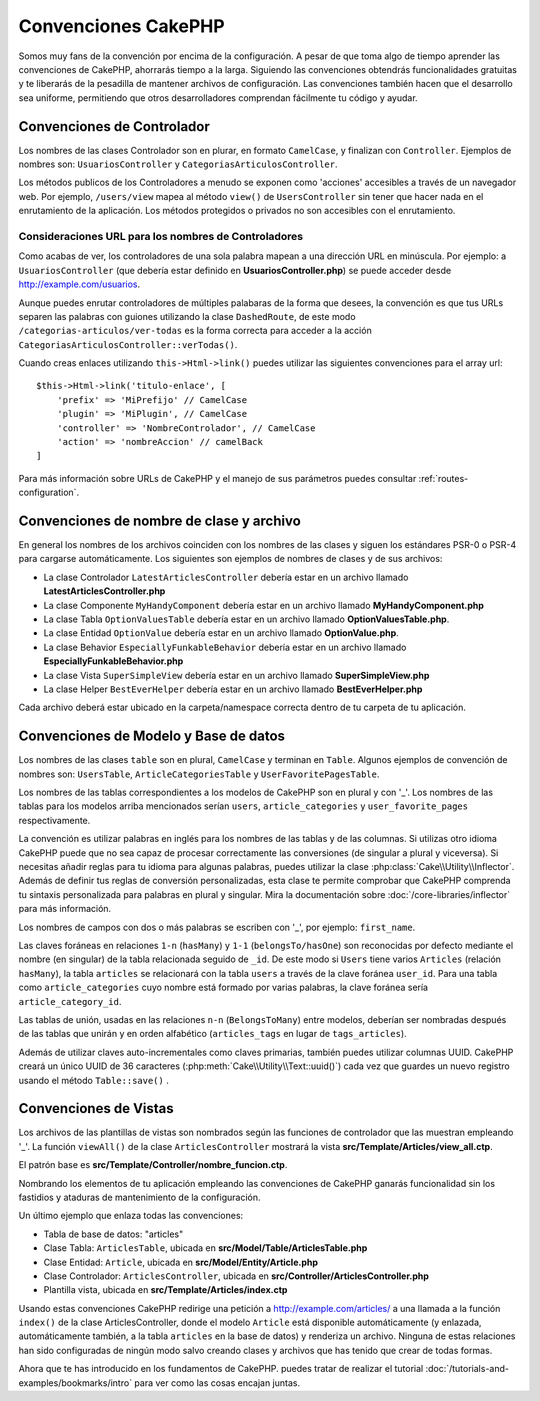 Convenciones CakePHP
####################

Somos muy fans de la convención por encima de la configuración. A pesar de que
toma algo de tiempo aprender las convenciones de CakePHP, ahorrarás tiempo
a la larga. Siguiendo las convenciones obtendrás funcionalidades gratuitas y
te liberarás de la pesadilla de mantener archivos de configuración. Las
convenciones también hacen que el desarrollo sea uniforme, permitiendo que
otros desarrolladores comprendan fácilmente tu código y ayudar.

Convenciones de Controlador
===========================

Los nombres de las clases Controlador son en plurar, en formato ``CamelCase``,
y finalizan con ``Controller``. Ejemplos de nombres son: ``UsuariosController``
y ``CategoriasArticulosController``.

Los métodos publicos de los Controladores a menudo se exponen como 'acciones'
accesibles a través de un navegador web. Por ejemplo, ``/users/view`` mapea
al método ``view()`` de ``UsersController`` sin tener que hacer nada en el
enrutamiento de la aplicación. Los métodos protegidos o privados no son
accesibles con el enrutamiento.

Consideraciones URL para los nombres de Controladores
~~~~~~~~~~~~~~~~~~~~~~~~~~~~~~~~~~~~~~~~~~~~~~~~~~~~~

Como acabas de ver, los controladores de una sola palabra mapean a una dirección
URL en minúscula. Por ejemplo: a ``UsuariosController`` (que debería estar
definido en **UsuariosController.php**) se puede acceder desde
http://example.com/usuarios.

Aunque puedes enrutar controladores de múltiples palabaras de la forma que
desees, la convención es que tus URLs separen las palabras con guiones utilizando
la clase ``DashedRoute``, de este modo ``/categorias-articulos/ver-todas`` es
la forma correcta para acceder a la acción ``CategoriasArticulosController::verTodas()``.

Cuando creas enlaces utilizando ``this->Html->link()`` puedes utilizar las
siguientes convenciones para el array url::

    $this->Html->link('titulo-enlace', [
        'prefix' => 'MiPrefijo' // CamelCase
        'plugin' => 'MiPlugin', // CamelCase
        'controller' => 'NombreControlador', // CamelCase
        'action' => 'nombreAccion' // camelBack
    ]

Para más información sobre URLs de CakePHP y el manejo de sus parámetros puedes
consultar :ref:`routes-configuration`.

.. _file-and-classname-conventions:

Convenciones de nombre de clase y archivo
=========================================

En general los nombres de los archivos coinciden con los nombres de las clases
y siguen los estándares PSR-0 o PSR-4 para cargarse automáticamente. Los
siguientes son ejemplos de nombres de clases y de sus archivos:

-  La clase Controlador ``LatestArticlesController`` debería estar en un archivo llamado **LatestArticlesController.php**
-  La clase Componente ``MyHandyComponent`` debería estar en un archivo llamado **MyHandyComponent.php**
-  La clase Tabla ``OptionValuesTable`` debería estar en un archivo llamado **OptionValuesTable.php**.
-  La clase Entidad ``OptionValue`` debería estar en un archivo llamado **OptionValue.php**.
-  La clase Behavior ``EspeciallyFunkableBehavior`` debería estar en un archivo llamado **EspeciallyFunkableBehavior.php**
-  La clase Vista ``SuperSimpleView`` debería estar en un archivo llamado **SuperSimpleView.php**
-  La clase Helper ``BestEverHelper`` debería estar en un archivo llamado **BestEverHelper.php**

Cada archivo deberá estar ubicado en la carpeta/namespace correcta dentro de
tu carpeta de tu aplicación.

.. _model-and-database-conventions:

Convenciones de Modelo y Base de datos
======================================

Los nombres de las clases ``table`` son en plural, ``CamelCase`` y terminan en
``Table``. Algunos ejemplos de convención de nombres son: ``UsersTable``,
``ArticleCategoriesTable`` y ``UserFavoritePagesTable``.

Los nombres de las tablas correspondientes a los modelos de CakePHP son en plural
y con '_'. Los nombres de las tablas para los modelos arriba mencionados serían
``users``, ``article_categories`` y ``user_favorite_pages`` respectivamente.

La convención es utilizar palabras en inglés para los nombres de las tablas y de
las columnas. Si utilizas otro idioma CakePHP puede que no sea capaz de procesar
correctamente las conversiones (de singular a plural y viceversa). Si necesitas
añadir reglas para tu idioma para algunas palabras, puedes utilizar la clase
:php:class:`Cake\\Utility\\Inflector`. Además de definir tus reglas de
conversión personalizadas, esta clase te permite comprobar que CakePHP comprenda
tu sintaxis personalizada para palabras en plural y singular. Mira la documentación
sobre :doc:`/core-libraries/inflector` para más información.

Los nombres de campos con dos o más palabras se escriben con '_', por ejemplo: ``first_name``.

Las claves foráneas en relaciones ``1-n`` (``hasMany``) y ``1-1`` (``belongsTo/hasOne``)
son reconocidas por defecto mediante el nombre (en singular) de la tabla relacionada
seguido de ``_id``. De este modo si ``Users`` tiene varios ``Articles`` (relación
``hasMany``), la tabla ``articles`` se relacionará con la tabla ``users`` a través
de la clave foránea ``user_id``. Para una tabla como ``article_categories``
cuyo nombre está formado por varias palabras, la clave foránea sería ``article_category_id``.

Las tablas de unión, usadas en las relaciones ``n-n`` (``BelongsToMany``) entre
modelos, deberían ser nombradas después de las tablas que unirán y en orden
alfabético (``articles_tags`` en lugar de ``tags_articles``).

Además de utilizar claves auto-incrementales como claves primarias, también
puedes utilizar columnas UUID. CakePHP creará un único UUID de 36 caracteres
(:php:meth:`Cake\\Utility\\Text::uuid()`) cada vez que guardes un nuevo registro
usando el método ``Table::save()`` .

Convenciones de Vistas
======================

Los archivos de las plantillas de vistas son nombrados según las
funciones de controlador que las muestran empleando '_'. La función ``viewAll()``
de la clase ``ArticlesController`` mostrará la vista **src/Template/Articles/view_all.ctp**.

El patrón base es **src/Template/Controller/nombre_funcion.ctp**.

Nombrando los elementos de tu aplicación empleando las convenciones de CakePHP
ganarás funcionalidad sin los fastidios y ataduras de mantenimiento de la
configuración.

Un último ejemplo que enlaza todas las convenciones:

-  Tabla de base de datos: "articles"
-  Clase Tabla: ``ArticlesTable``, ubicada en **src/Model/Table/ArticlesTable.php**
-  Clase Entidad: ``Article``, ubicada en **src/Model/Entity/Article.php**
-  Clase Controlador: ``ArticlesController``, ubicada en
   **src/Controller/ArticlesController.php**
-  Plantilla vista, ubicada en **src/Template/Articles/index.ctp**

Usando estas convenciones CakePHP redirige una petición a http://example.com/articles/
a una llamada a la función ``index()`` de la clase ArticlesController,
donde el modelo ``Article`` está disponible automáticamente (y enlazada, automáticamente
también, a la tabla ``articles`` en la base de datos) y renderiza un
archivo. Ninguna de estas relaciones han sido configuradas de ningún modo salvo
creando clases y archivos que has tenido que crear de todas formas.

Ahora que te has introducido en los fundamentos de CakePHP. puedes tratar de
realizar el tutorial :doc:`/tutorials-and-examples/bookmarks/intro` para ver
como las cosas encajan juntas.

.. meta::
    :title lang=es: Convenciones CakePHP
    :keywords lang=es: experiencia desarrollo web,pesadilla mantenimiento,método index,legado sistemas,nombres métodos,clases php,sistema uniforme,archivos configuración,tenets,artículos,convenciones,controlador convencional,mejores prácticas,visibilidad,nuevos artículos,funcionalidad,lógica,cakephp,desarrolladores
